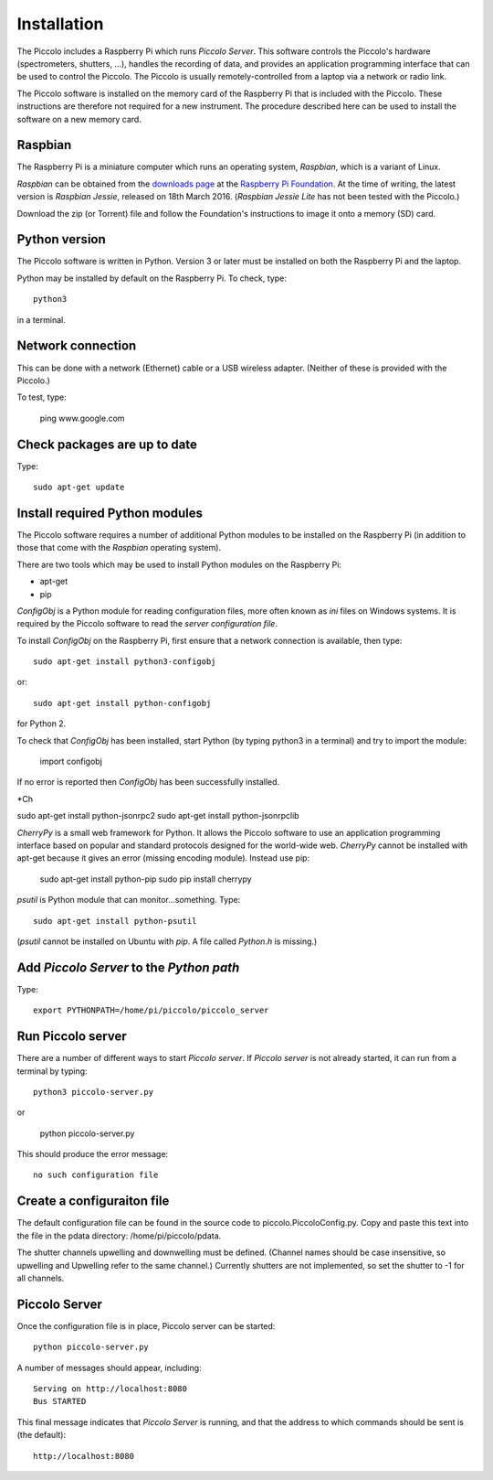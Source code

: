 Installation
************

The Piccolo includes a Raspberry Pi which runs *Piccolo Server*. This software controls the Piccolo's hardware (spectrometers, shutters, ...), handles the recording of data, and provides an application programming interface that can be used to control the Piccolo. The Piccolo is usually remotely-controlled from a laptop via a network or radio link.

The Piccolo software is installed on the memory card of the Raspberry Pi that is included with the Piccolo. These instructions are therefore not required for a new instrument. The procedure described here can be used to install the software on a new memory card.

========
Raspbian
========

The Raspberry Pi is a miniature computer which runs an operating system, *Raspbian*, which is a variant of Linux.

*Raspbian* can be obtained from the `downloads page <https://www.raspberrypi.org/downloads>`_ at the `Raspberry Pi Foundation <https://www.raspberrypi.org/>`_. At the time of writing, the latest version is *Raspbian Jessie*, released on 18th March 2016. (*Raspbian Jessie Lite* has not been tested with the Piccolo.)

Download the zip (or Torrent) file and follow the Foundation's instructions to image it onto a memory (SD) card.

==============
Python version
==============

The Piccolo software is written in Python. Version 3 or later must be installed on both the Raspberry Pi and the laptop.

Python may be installed by default on the Raspberry Pi. To check, type::

  python3

in a terminal.

==================
Network connection
==================

This can be done with a network (Ethernet) cable or a USB wireless adapter. (Neither of these is provided with the Piccolo.)

To test, type:

  ping www.google.com

=============================
Check packages are up to date
=============================

Type::

  sudo apt-get update

===============================
Install required Python modules
===============================

The Piccolo software requires a number of additional Python modules to be installed on the Raspberry Pi (in addition to those that come with the *Raspbian* operating system).

There are two tools which may be used to install Python modules on the Raspberry Pi:

* apt-get
* pip

*ConfigObj* is a Python module for reading configuration files, more often known as *ini* files on Windows systems. It is required by the Piccolo software to read the *server configuration file*.

To install *ConfigObj* on the Raspberry Pi, first ensure that a network connection is available, then type::

  sudo apt-get install python3-configobj

or::

  sudo apt-get install python-configobj

for Python 2.

To check that *ConfigObj* has been installed, start Python (by typing python3 in a terminal) and try to import the module:

  import configobj

If no error is reported then *ConfigObj* has been successfully installed.

*Ch

sudo apt-get install python-jsonrpc2
sudo apt-get install python-jsonrpclib

*CherryPy* is a small web framework for Python. It allows the Piccolo software to use an application programming interface based on popular and standard protocols designed for the world-wide web. *CherryPy* cannot be installed with apt-get because it gives an error (missing encoding module). Instead use pip:

  sudo apt-get install python-pip
  sudo pip install cherrypy

*psutil* is Python module that can monitor...something. Type::

  sudo apt-get install python-psutil

(*psutil* cannot be installed on Ubuntu with *pip*. A file called *Python.h* is missing.)

=========================================
Add *Piccolo Server* to the *Python path*
=========================================

Type::

  export PYTHONPATH=/home/pi/piccolo/piccolo_server

==================
Run Piccolo server
==================

There are a number of different ways to start *Piccolo server*. If *Piccolo server* is not already started, it can run from a terminal by typing::

  python3 piccolo-server.py

or

  python piccolo-server.py

This should produce the error message::

  no such configuration file

===========================
Create a configuraiton file
===========================

The default configuration file can be found in the source code to piccolo.PiccoloConfig.py. Copy and paste this text into the file in the pdata directory: /home/pi/piccolo/pdata.

The shutter channels upwelling and downwelling must be defined. (Channel names should be case insensitive, so upwelling and Upwelling refer to the same channel.) Currently shutters are not implemented, so set the shutter to -1 for all channels.

==============
Piccolo Server
==============

Once the configuration file is in place, Piccolo server can be started::

  python piccolo-server.py

A number of messages should appear, including::

  Serving on http://localhost:8080
  Bus STARTED

This final message indicates that *Piccolo Server* is running, and that the address to which commands should be sent is (the default)::

  http://localhost:8080
